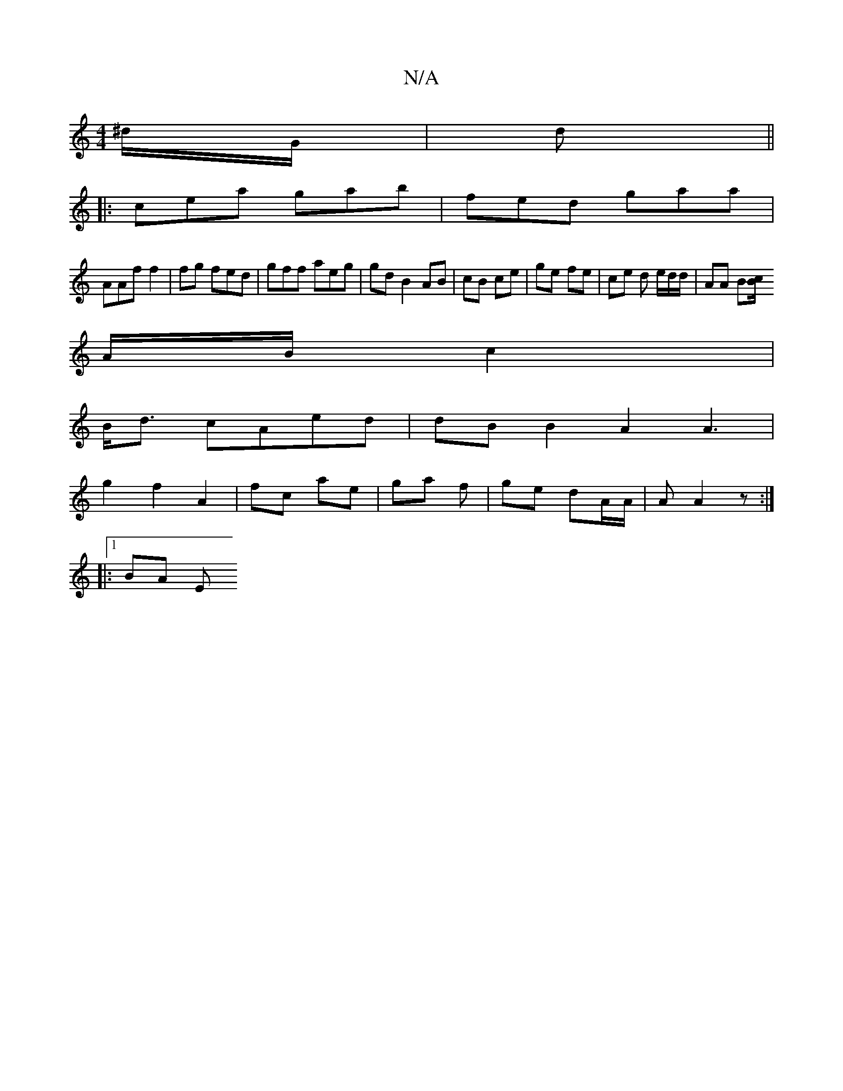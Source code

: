 X:1
T:N/A
M:4/4
R:N/A
K:Cmajor
^d/G/ |  d||
|:cea gab| fed gaa|
AAf f2 |fg fed | gff aeg | gd B2 AB | cB ce | ge fe | ce d e/d/d/ | AA B[Bc/|
A/B/ c2 |
B<d cAed | dB B2A2 A3 |
g2 f2 A2 | fc ae | ga f | ge dA/A/|A A2 z :|
|: [1 BA E